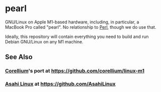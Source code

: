 * pearl

GNU/Linux on Apple M1-based hardware, including, in particular, a MacBook Pro called "pearl". No relationship to [[https://www.perl.com][Perl]], though we do use that.

Ideally, this repository will contain everything you need to build and run Debian GNU/Linux on any M1 machine.

** See Also

*** [[ttps://www.corellium.com][Corellium]]'s port at [[https://github.com/corellium/linux-m1]]
*** [[https://github.com/AsahiLinux/linux][Asahi Linux]] at [[https://github.com/AsahiLinux]]
